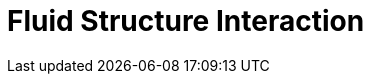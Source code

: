 = Fluid Structure Interaction
:page-layout: case-study
:page-tags: toolbox
:page-illustration: wp3dP3P2G2-struct-disp-t2-600x300.png
:page-description: 
